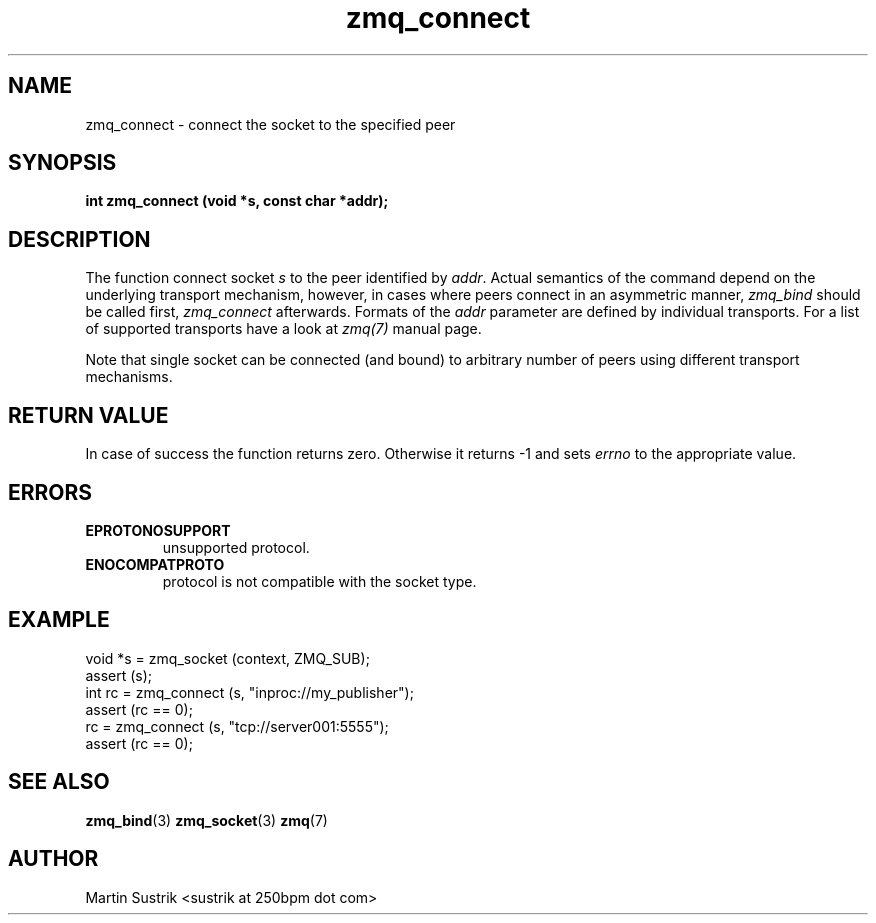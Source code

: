 .TH zmq_connect 3 "" "(c)2007-2010 iMatix Corporation" "0MQ User Manuals"
.SH NAME
zmq_connect \- connect the socket to the specified peer
.SH SYNOPSIS
.B int zmq_connect (void *s, const char *addr);
.SH DESCRIPTION
The function connect socket
.IR s
to the peer identified by
.IR addr .
Actual semantics of the  command depend on the underlying transport mechanism,
however, in cases where peers connect in an asymmetric manner,
.IR zmq_bind
should be called first,
.IR zmq_connect
afterwards. Formats of the
.IR addr
parameter are defined by individual transports. For a list of supported
transports have a look at
.IR zmq(7)
manual page.

Note that single socket can be connected (and bound) to
arbitrary number of peers using different transport mechanisms.
.SH RETURN VALUE
In case of success the function returns zero. Otherwise it returns -1 and
sets
.IR errno
to the appropriate value.
.SH ERRORS
.IP "\fBEPROTONOSUPPORT\fP"
unsupported protocol.
.IP "\fBENOCOMPATPROTO\fP"
protocol is not compatible with the socket type.
.SH EXAMPLE
.nf
void *s = zmq_socket (context, ZMQ_SUB);
assert (s);
int rc = zmq_connect (s, "inproc://my_publisher");
assert (rc == 0);
rc = zmq_connect (s, "tcp://server001:5555");
assert (rc == 0);
.fi
.SH SEE ALSO
.BR zmq_bind (3)
.BR zmq_socket (3)
.BR zmq (7)
.SH AUTHOR
Martin Sustrik <sustrik at 250bpm dot com>
